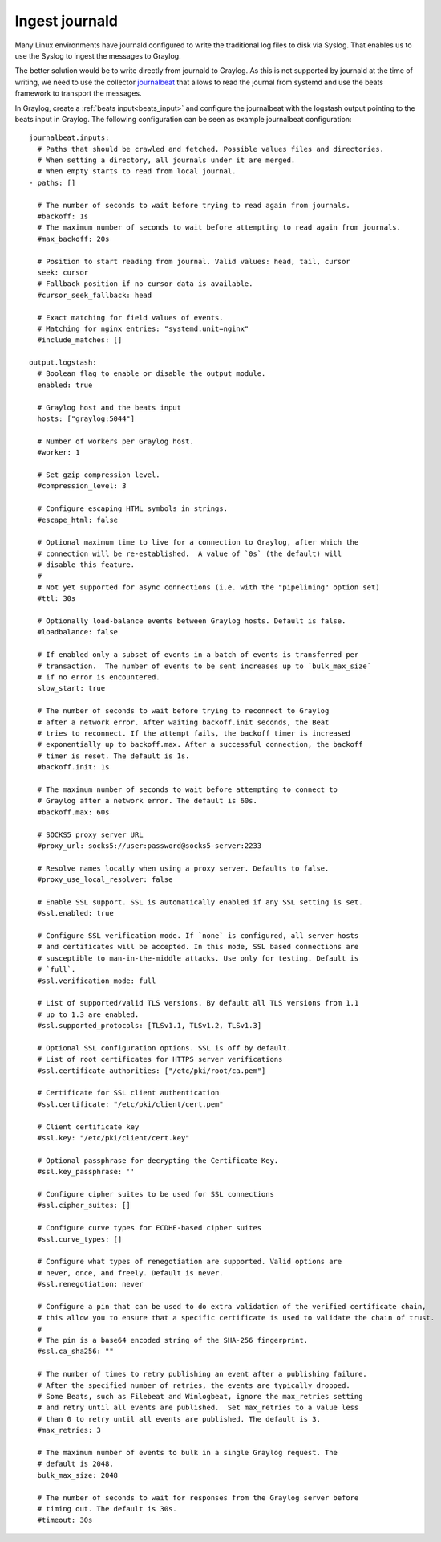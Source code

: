 ***************
Ingest journald 
***************

Many Linux environments have journald configured to write the traditional log files to disk via Syslog. That enables us to use the Syslog to ingest the messages to Graylog. 

The better solution would be to write directly from journald to Graylog. As this is not supported by journald at the time of writing, we need to use the collector  `journalbeat <https://www.elastic.co/guide/en/beats/journalbeat/current/journalbeat-overview.html>`__ that allows to read the journal from systemd and use the beats framework to transport the messages.

In Graylog, create a :ref:`beats input<beats_input>` and configure the journalbeat with the logstash output pointing to the beats input in Graylog. The following configuration can be seen as example journalbeat configuration::

			journalbeat.inputs:
			  # Paths that should be crawled and fetched. Possible values files and directories.
			  # When setting a directory, all journals under it are merged.
			  # When empty starts to read from local journal.
			- paths: []

			  # The number of seconds to wait before trying to read again from journals.
			  #backoff: 1s
			  # The maximum number of seconds to wait before attempting to read again from journals.
			  #max_backoff: 20s

			  # Position to start reading from journal. Valid values: head, tail, cursor
			  seek: cursor
			  # Fallback position if no cursor data is available.
			  #cursor_seek_fallback: head

			  # Exact matching for field values of events.
			  # Matching for nginx entries: "systemd.unit=nginx"
			  #include_matches: []

			output.logstash:
			  # Boolean flag to enable or disable the output module.
			  enabled: true

			  # Graylog host and the beats input
			  hosts: ["graylog:5044"]

			  # Number of workers per Graylog host.
			  #worker: 1

			  # Set gzip compression level.
			  #compression_level: 3

			  # Configure escaping HTML symbols in strings.
			  #escape_html: false

			  # Optional maximum time to live for a connection to Graylog, after which the
			  # connection will be re-established.  A value of `0s` (the default) will
			  # disable this feature.
			  #
			  # Not yet supported for async connections (i.e. with the "pipelining" option set)
			  #ttl: 30s

			  # Optionally load-balance events between Graylog hosts. Default is false.
			  #loadbalance: false

			  # If enabled only a subset of events in a batch of events is transferred per
			  # transaction.  The number of events to be sent increases up to `bulk_max_size`
			  # if no error is encountered.
			  slow_start: true

			  # The number of seconds to wait before trying to reconnect to Graylog
			  # after a network error. After waiting backoff.init seconds, the Beat
			  # tries to reconnect. If the attempt fails, the backoff timer is increased
			  # exponentially up to backoff.max. After a successful connection, the backoff
			  # timer is reset. The default is 1s.
			  #backoff.init: 1s

			  # The maximum number of seconds to wait before attempting to connect to
			  # Graylog after a network error. The default is 60s.
			  #backoff.max: 60s

			  # SOCKS5 proxy server URL
			  #proxy_url: socks5://user:password@socks5-server:2233

			  # Resolve names locally when using a proxy server. Defaults to false.
			  #proxy_use_local_resolver: false

			  # Enable SSL support. SSL is automatically enabled if any SSL setting is set.
			  #ssl.enabled: true

			  # Configure SSL verification mode. If `none` is configured, all server hosts
			  # and certificates will be accepted. In this mode, SSL based connections are
			  # susceptible to man-in-the-middle attacks. Use only for testing. Default is
			  # `full`.
			  #ssl.verification_mode: full

			  # List of supported/valid TLS versions. By default all TLS versions from 1.1
			  # up to 1.3 are enabled.
			  #ssl.supported_protocols: [TLSv1.1, TLSv1.2, TLSv1.3]

			  # Optional SSL configuration options. SSL is off by default.
			  # List of root certificates for HTTPS server verifications
			  #ssl.certificate_authorities: ["/etc/pki/root/ca.pem"]

			  # Certificate for SSL client authentication
			  #ssl.certificate: "/etc/pki/client/cert.pem"

			  # Client certificate key
			  #ssl.key: "/etc/pki/client/cert.key"

			  # Optional passphrase for decrypting the Certificate Key.
			  #ssl.key_passphrase: ''

			  # Configure cipher suites to be used for SSL connections
			  #ssl.cipher_suites: []

			  # Configure curve types for ECDHE-based cipher suites
			  #ssl.curve_types: []

			  # Configure what types of renegotiation are supported. Valid options are
			  # never, once, and freely. Default is never.
			  #ssl.renegotiation: never

			  # Configure a pin that can be used to do extra validation of the verified certificate chain,
			  # this allow you to ensure that a specific certificate is used to validate the chain of trust.
			  #
			  # The pin is a base64 encoded string of the SHA-256 fingerprint.
			  #ssl.ca_sha256: ""

			  # The number of times to retry publishing an event after a publishing failure.
			  # After the specified number of retries, the events are typically dropped.
			  # Some Beats, such as Filebeat and Winlogbeat, ignore the max_retries setting
			  # and retry until all events are published.  Set max_retries to a value less
			  # than 0 to retry until all events are published. The default is 3.
			  #max_retries: 3

			  # The maximum number of events to bulk in a single Graylog request. The
			  # default is 2048.
			  bulk_max_size: 2048

			  # The number of seconds to wait for responses from the Graylog server before
			  # timing out. The default is 30s.
			  #timeout: 30s
